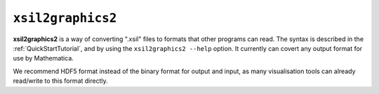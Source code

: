 .. _xsil2graphics2:

``xsil2graphics2``
===================

**xsil2graphics2** is a way of converting ".xsil" files to formats that other programs can read.  The syntax is described in the :ref:`QuickStartTutorial`, and by using the ``xsil2graphics2 --help`` option.  It currently can covert any output format for use by Mathematica.

We recommend HDF5 format instead of the binary format for output and input, as many visualisation tools can already read/write to this format directly.